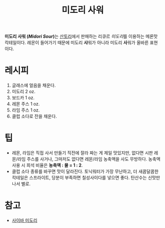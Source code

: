 :PROPERTIES:
:ID:       30fda4d0-3b7d-4b66-bb27-d8d74990988b
:END:
#+title: 미도리 사워

*미도리 사워 (/Midori Sour/)*​는 [[https:www.suntory.com/][산토리]]에서 판매하는 리큐르 /미도리/​를 이용하는 메론맛 칵테일이다.
레몬이 들어가기 때문에 미도리 *샤*​워가 아니라 미도리 *사*​워가 올바른 표현이다.

* 레시피

1. 글래스에 얼음을 채운다.
2. 미도리 2 oz.
3. 보드카 1 oz.
4. 레몬 주스 1 oz.
5. 라임 주스 1 oz.
6. 클럽 소다로 잔을 채운다.

* 팁

- 레몬, 라임은 직접 사서 만들기 직전에 잘라 짜는 게 제일 맛있지만, 없다면 시판 레몬/라임 주스를 사거나, 그마저도 없다면 레몬/라임 농축액을 사도 무방하다.
  농축액 사용 시 희석 비율은 *농축액 : 물 = 1 : 2*.
- 클럽 소다 종류를 바꾸면 맛이 달라진다.
  토닉워터가 가장 무난하고, 더 새콤달콤한 칵테일은 스프라이트, 당분이 부족하면 칠성사이다를 넣으면 좋다.
  탄산수는 신맛만 나서 별로.

* 참고

- [[https:blue-utils.me/student-detail/midori][사이바 미도리]]
